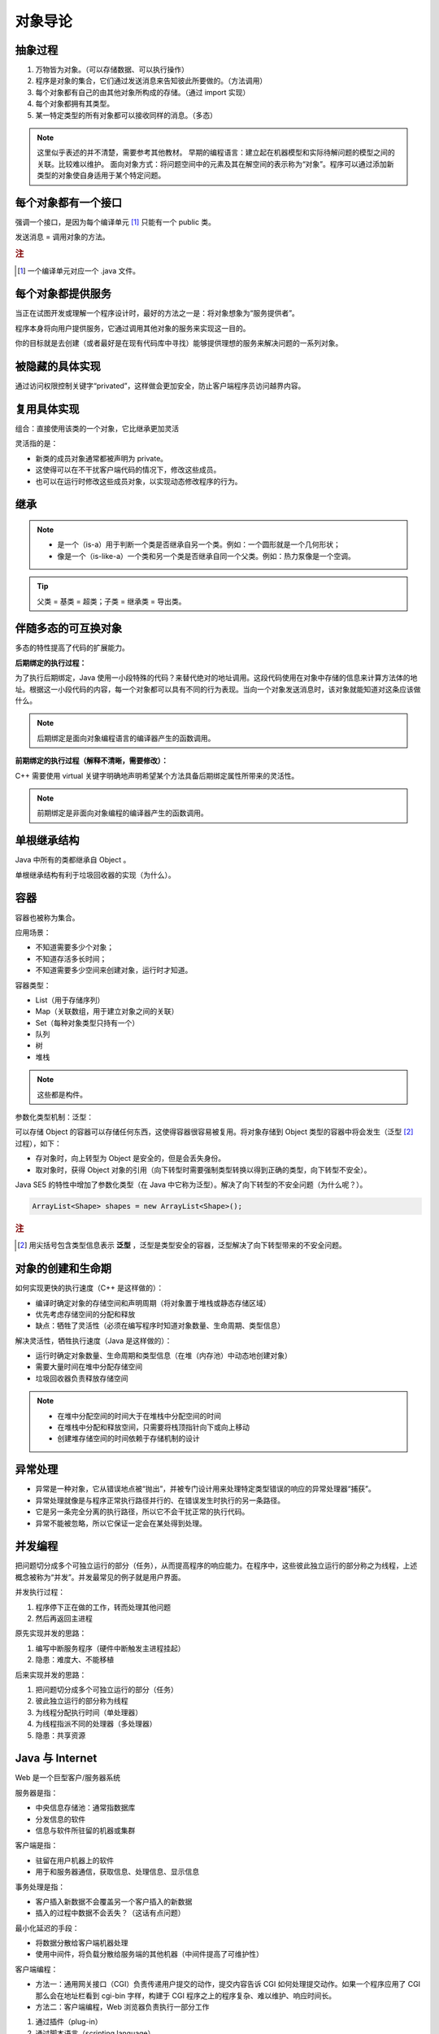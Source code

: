 ========
对象导论
========

抽象过程
---------

1. 万物皆为对象。（可以存储数据、可以执行操作）
2. 程序是对象的集合，它们通过发送消息来告知彼此所要做的。（方法调用）
3. 每个对象都有自己的由其他对象所构成的存储。（通过 import 实现）
4. 每个对象都拥有其类型。
5. 某一特定类型的所有对象都可以接收同样的消息。（多态）

.. note:: 
    
    这里似乎表述的并不清楚，需要参考其他教材。
    早期的编程语言：建立起在机器模型和实际待解问题的模型之间的关联。比较难以维护。
    面向对象方式：将问题空间中的元素及其在解空间的表示称为“对象”。程序可以通过添加新类型的对象使自身适用于某个特定问题。


每个对象都有一个接口
--------------------

强调一个接口，是因为每个编译单元 [1]_ 只能有一个 public 类。

发送消息 = 调用对象的方法。

.. rubric:: 注

.. [1] 一个编译单元对应一个 .java 文件。

每个对象都提供服务
------------------

当正在试图开发或理解一个程序设计时，最好的方法之一是：将对象想象为“服务提供者”。

程序本身将向用户提供服务，它通过调用其他对象的服务来实现这一目的。

你的目标就是去创建（或者最好是在现有代码库中寻找）能够提供理想的服务来解决问题的一系列对象。


被隐藏的具体实现
----------------

通过访问权限控制关键字“privated”，这样做会更加安全，防止客户端程序员访问越界内容。


复用具体实现
------------

组合：直接使用该类的一个对象，它比继承更加灵活

灵活指的是：

- 新类的成员对象通常都被声明为 private。
- 这使得可以在不干扰客户端代码的情况下，修改这些成员。
- 也可以在运行时修改这些成员对象，以实现动态修改程序的行为。


继承
-----

.. note:: 

  - 是一个（is-a）用于判断一个类是否继承自另一个类。例如：一个圆形就是一个几何形状；
  - 像是一个（is-like-a）一个类和另一个类是否继承自同一个父类。例如：热力泵像是一个空调。

.. tip:: 父类 = 基类 = 超类；子类 = 继承类 = 导出类。


伴随多态的可互换对象
--------------------

多态的特性提高了代码的扩展能力。

**后期绑定的执行过程：**

为了执行后期绑定，Java 使用一小段特殊的代码？来替代绝对的地址调用。这段代码使用在对象中存储的信息来计算方法体的地址。根据这一小段代码的内容，每一个对象都可以具有不同的行为表现。当向一个对象发送消息时，该对象就能知道对这条应该做什么。

.. note:: 后期绑定是面向对象编程语言的编译器产生的函数调用。

**前期绑定的执行过程（解释不清晰，需要修改）：**

C++ 需要使用 virtual 关键字明确地声明希望某个方法具备后期绑定属性所带来的灵活性。

.. note:: 前期绑定是非面向对象编程的编译器产生的函数调用。

单根继承结构
------------

Java 中所有的类都继承自 Object 。

单根继承结构有利于垃圾回收器的实现（为什么）。


容器
-----

容器也被称为集合。

应用场景：

- 不知道需要多少个对象；
- 不知道存活多长时间；
- 不知道需要多少空间来创建对象，运行时才知道。

容器类型：

- List（用于存储序列）
- Map（关联数组，用于建立对象之间的关联）
- Set（每种对象类型只持有一个）
- 队列
- 树
- 堆栈

.. note:: 这些都是构件。


参数化类型机制：泛型：

可以存储 Object 的容器可以存储任何东西，这使得容器很容易被复用。将对象存储到 Object 类型的容器中将会发生（泛型 [2]_ 过程），如下：

- 存对象时，向上转型为 Object 是安全的，但是会丢失身份。
- 取对象时，获得 Object 对象的引用（向下转型时需要强制类型转换以得到正确的类型，向下转型不安全）。

Java SE5 的特性中增加了参数化类型（在 Java 中它称为泛型）。解决了向下转型的不安全问题（为什么呢？）。

.. code-block:: java

    ArrayList<Shape> shapes = new ArrayList<Shape>();

.. rubric:: 注

.. [2] 用尖括号包含类型信息表示 **泛型** ，泛型是类型安全的容器，泛型解决了向下转型带来的不安全问题。

对象的创建和生命期
--------------------

如何实现更快的执行速度（C++ 是这样做的）：

- 编译时确定对象的存储空间和声明周期（将对象置于堆栈或静态存储区域）
- 优先考虑存储空间的分配和释放
- 缺点：牺牲了灵活性（必须在编写程序时知道对象数量、生命周期、类型信息）

解决灵活性，牺牲执行速度（Java 是这样做的）：

- 运行时确定对象数量、生命周期和类型信息（在堆（内存池）中动态地创建对象）
- 需要大量时间在堆中分配存储空间
- 垃圾回收器负责释放存储空间

.. note:: 

    - 在堆中分配空间的时间大于在堆栈中分配空间的时间
    - 在堆栈中分配和释放空间，只需要将栈顶指针向下或向上移动
    - 创建堆存储空间的时间依赖于存储机制的设计

异常处理
---------

- 异常是一种对象，它从错误地点被“抛出”，并被专门设计用来处理特定类型错误的响应的异常处理器“捕获”。
- 异常处理就像是与程序正常执行路径并行的、在错误发生时执行的另一条路径。
- 它是另一条完全分离的执行路径，所以它不会干扰正常的执行代码。
- 异常不能被忽略，所以它保证一定会在某处得到处理。

并发编程
-----------

把问题切分成多个可独立运行的部分（任务），从而提高程序的响应能力。在程序中，这些彼此独立运行的部分称之为线程，上述概念被称为“并发”。并发最常见的例子就是用户界面。

并发执行过程：

1. 程序停下正在做的工作，转而处理其他问题
2. 然后再返回主进程

原先实现并发的思路：

1. 编写中断服务程序（硬件中断触发主进程挂起）
2. 隐患：难度大、不能移植

后来实现并发的思路：

1. 把问题切分成多个可独立运行的部分（任务）
2. 彼此独立运行的部分称为线程
3. 为线程分配执行时间（单处理器）
4. 为线程指派不同的处理器（多处理器）
5. 隐患：共享资源

Java 与 Internet
---------------------

Web 是一个巨型客户/服务器系统
        
服务器是指：

- 中央信息存储池：通常指数据库
- 分发信息的软件
- 信息与软件所驻留的机器或集群

客户端是指：

- 驻留在用户机器上的软件
- 用于和服务器通信，获取信息、处理信息、显示信息

事务处理是指：

- 客户插入新数据不会覆盖另一个客户插入的新数据
- 插入的过程中数据不会丢失？（这话有点问题）

最小化延迟的手段：

- 将数据分散给客户端机器处理
- 使用中间件，将负载分散给服务端的其他机器（中间件提高了可维护性）


客户端编程：

- 方法一：通用网关接口（CGI）负责传递用户提交的动作，提交内容告诉 CGI 如何处理提交动作。如果一个程序应用了 CGI 那么会在地址栏看到 cgi-bin 字样，构建于 CGI 程序之上的程序复杂、难以维护、响应时间长。
- 方法二：客户端编程，Web 浏览器负责执行一部分工作

1. 通过插件（plug-in）
2. 通过脚本语言（scripting language）
3. 通过 Java Applet 完成并发、数据库访问、网络编程、分布式计算
4. 通过 .NET 和 C# （.NET 平台相当于 Java 虚拟机和 Java 类库，C# 与 Java 类似）
5. 通过 Internet 和 Intranet （Intranet 是企业内部网，更安全）


服务器端编程：当业务需求涉及对数据库的修改时，这些数据库请求必须通过服务器端的某些代码来处理，这就是服务器端编程。

1. 通过 CGI 实现
2. 通过 servlet 及其衍生物 JSP 实现
